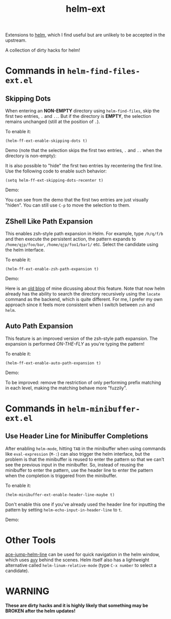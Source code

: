 #+TITLE: helm-ext

Extensions to [[https://github.com/emacs-helm/helm][helm]], which I find useful but are unlikely to be accepted in the
upstream.

A collection of dirty hacks for helm!

* Commands in =helm-find-files-ext.el=
** Skipping Dots
   When entering an *NON-EMPTY* directory using =helm-find-files=, skip the
   first two entries, =.= and =..=. But if the directory is *EMPTY*, the
   selection remains unchanged (still at the position of =.=).

   To enable it:
   : (helm-ff-ext-enable-skipping-dots t)

   Demo (note that the selection skips the first two entries, =.= and =..= when
   the directory is non-empty):
   [[./screencasts/skip-dots.gif]]

   It is also possible to "hide" the first two entries by recentering the first
   line. Use the following code to enable such behavior:
   : (setq helm-ff-ext-skipping-dots-recenter t)

   Demo:
   [[./screencasts/skip-dots-recenter.gif]]

   You can see from the demo that the first two entries are just visually
   "hiden". You can still use =C-p= to move the selection to them.

** ZShell Like Path Expansion
   This enables zsh-style path expansion in Helm. For example, type =/h/q/f/b=
   and then execute the persistent action, the pattern expands to
   =/home/qjp/foo/bar=, =/home/qjp/foo1/bar1/= etc. Select the candidate using
   the helm interface.

   To enable it:
   : (helm-ff-ext-enable-zsh-path-expansion t)

   Demo:
   [[./screencasts/zsh-expansion.gif]]

   Here is an [[http://cute-jumper.github.io/emacs/2015/11/17/let-helm-support-zshlike-path-expansion][old blog]] of mine dicussing about this feature. Note that now helm
   already has the ability to search the directory recursively using the
   =locate= command as the backend, which is quite different. For me, I prefer
   my own approach since it feels more consistent when I switch between =zsh=
   and =helm=.

** Auto Path Expansion
   This feature is an improved version of the zsh-style path expansion. The
   expansion is performed /ON-THE-FLY/ as you're typing the pattern!

   To enable it:
   : (helm-ff-ext-enable-auto-path-expansion t)

   Demo:
   [[./screencasts/auto-expansion.gif]]

   To be improved: remove the restriction of only performing prefix matching in
   each level, making the matching behave more "fuzzily".

* Commands in =helm-minibuffer-ext.el=
** Use Header Line for Minibuffer Completions
   After enabling =helm-mode=, hitting =TAB= in the minibuffer when using
   commands like =eval-expression= (=M-:=) can also trigger the helm interface,
   but the problem is that the minibuffer is reused to enter the pattern so that
   we can't see the previous input in the minibuffer. So, instead of reusing the
   minibuffer to enter the pattern, use the header line to enter the pattern
   when the completion is triggered from the minibuffer.

   To enable it:
   : (helm-minibuffer-ext-enable-header-line-maybe t)

   Don't enable this one if you've already used the header line for inputting
   the pattern by setting =helm-echo-input-in-header-line= to =t=.

   Demo:
   [[./screencasts/minibuffer-header.gif]]

* Other Tools
  [[https://github.com/cute-jumper/ace-jump-helm-line][ace-jump-helm-line]] can be used for quick navigation in the helm window, which
  uses [[https://github.com/abo-abo/avy][avy]] behind the scenes. Helm itself also has a lightweight alternative
  called =helm-linum-relative-mode= (type =C-x number= to select a candidate).

* WARNING
  *These are dirty hacks and it is highly likely that something may be BROKEN
  after the helm updates!*
